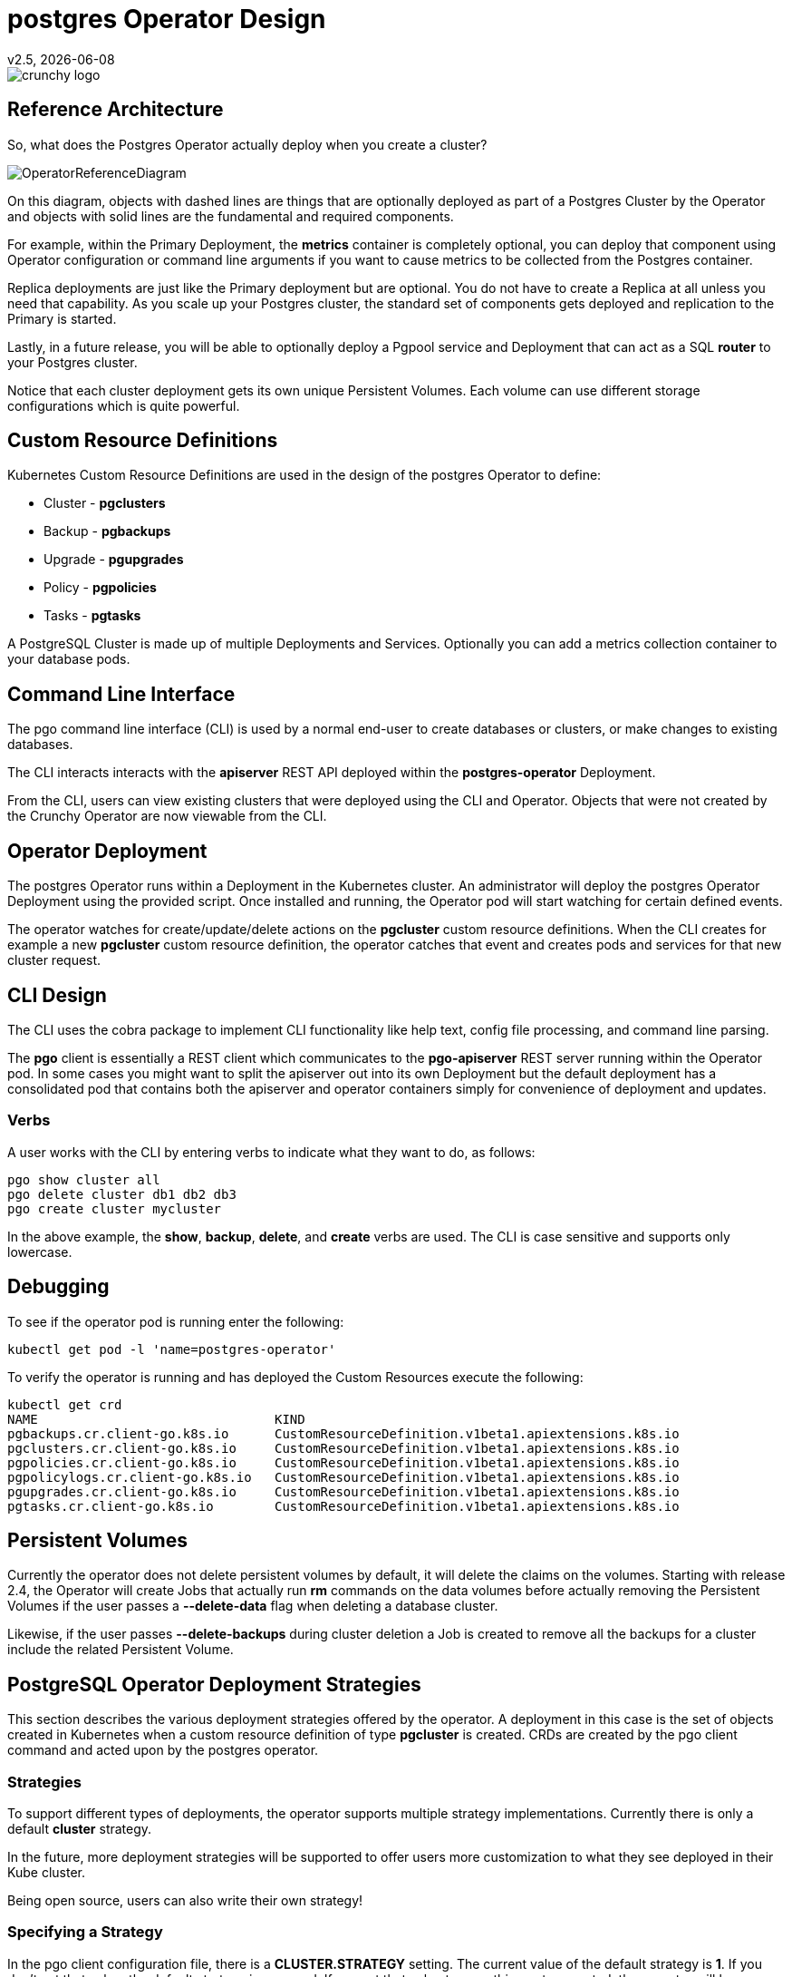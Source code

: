 = postgres Operator Design
v2.5, {docdate}

image::crunchy_logo.png?raw=true[]

== Reference Architecture

So, what does the Postgres Operator actually deploy
when you create a cluster?

image::OperatorReferenceDiagram.png?raw=true[]

On this diagram, objects with dashed lines are things
that are optionally deployed as part of a Postgres Cluster
by the Operator and objects with solid lines are
the fundamental and required components.

For example, within the Primary Deployment, the *metrics* container
is completely optional, you can deploy that component using
Operator configuration or command line arguments if you want
to cause metrics to be collected from the Postgres container.

Replica deployments are just like the Primary deployment but
are optional.  You do not have to create a Replica at all 
unless you need that capability.  As you scale up your Postgres
cluster, the  standard set of components gets deployed and
replication to the Primary is started.

Lastly, in a future release, you will be able to optionally
deploy a Pgpool service and Deployment that can act as a
SQL *router* to your Postgres cluster.

Notice that each cluster deployment gets its own unique
Persistent Volumes.  Each volume can use different storage
configurations which is quite powerful.

== Custom Resource Definitions

Kubernetes Custom Resource Definitions are used in the design
of the postgres Operator to define:

 * Cluster - *pgclusters*
 * Backup - *pgbackups*
 * Upgrade - *pgupgrades*
 * Policy - *pgpolicies*
 * Tasks - *pgtasks*

A PostgreSQL Cluster is made up of multiple Deployments and Services.  Optionally you can add a metrics collection container to your database pods.


== Command Line Interface

The pgo command line interface (CLI) is used by a normal end-user
to create databases or clusters, or make changes to existing databases.

The CLI interacts interacts with the *apiserver* REST API deployed
within the *postgres-operator* Deployment.

From the CLI, users can view existing clusters that
were deployed using the CLI and Operator.  Objects that were
not created by the Crunchy Operator are now viewable from the CLI.

== Operator Deployment

The postgres Operator runs within a Deployment in the Kubernetes
cluster.  An administrator will deploy the postgres Operator Deployment
using the provided script.  Once installed and running, the Operator
pod will start watching for certain defined events.

The operator watches for create/update/delete actions on
the *pgcluster* custom resource definitions.  When
the CLI creates for example a new *pgcluster* custom resource
definition, the operator catches that event and creates pods and services
for that new cluster request.

== CLI Design

The CLI uses the cobra package to implement CLI functionality
like help text, config file processing, and command line parsing.

The *pgo* client is essentially a REST client which communicates
to the *pgo-apiserver* REST server running within the Operator pod.  In
some cases you might want to split the apiserver out into its own 
Deployment but the default deployment has a consolidated pod
that contains both the apiserver and operator containers simply for
convenience of deployment and updates.

=== Verbs

A user works with the CLI by entering verbs to indicate
what they want to do, as follows:
[source,bash]
----
pgo show cluster all
pgo delete cluster db1 db2 db3
pgo create cluster mycluster
----

In the above example, the *show*, *backup*, *delete*, and *create* verbs are used.  The CLI is case sensitive and supports only lowercase.

== Debugging

To see if the operator pod is running enter the following:
[source,bash]
----
kubectl get pod -l 'name=postgres-operator'
----

To verify the operator is running and has deployed the Custom Resources execute the following:
[source,bash]
----
kubectl get crd
NAME                               KIND
pgbackups.cr.client-go.k8s.io      CustomResourceDefinition.v1beta1.apiextensions.k8s.io
pgclusters.cr.client-go.k8s.io     CustomResourceDefinition.v1beta1.apiextensions.k8s.io
pgpolicies.cr.client-go.k8s.io     CustomResourceDefinition.v1beta1.apiextensions.k8s.io
pgpolicylogs.cr.client-go.k8s.io   CustomResourceDefinition.v1beta1.apiextensions.k8s.io
pgupgrades.cr.client-go.k8s.io     CustomResourceDefinition.v1beta1.apiextensions.k8s.io
pgtasks.cr.client-go.k8s.io        CustomResourceDefinition.v1beta1.apiextensions.k8s.io
----


== Persistent Volumes

Currently the operator does not delete persistent volumes by default, it will
delete the claims on the volumes.  Starting with release 2.4, the Operator
will create Jobs that actually run *rm* commands on the data volumes before
actually removing the Persistent Volumes 
if the user passes a *--delete-data* flag when deleting a database
cluster.

Likewise, if the user passes *--delete-backups* during cluster deletion
a Job is created to remove all the backups for a cluster include
the related Persistent Volume.

== PostgreSQL Operator Deployment Strategies


This section describes the various deployment strategies
offered by the operator.  A deployment in this case is
the set of objects created in Kubernetes when a
custom resource definition of type *pgcluster* is created.
CRDs are created by the pgo client command and acted upon
by the postgres operator.

=== Strategies

To support different types of deployments, the operator supports
multiple strategy implementations.  Currently there is
only a default *cluster* strategy.

In the future, more deployment strategies will be supported
to offer users more customization to what they see deployed
in their Kube cluster.

Being open source, users can also write their own strategy!

=== Specifying a Strategy

In the pgo client configuration file, there is a
*CLUSTER.STRATEGY* setting.  The current value of the
default strategy is *1*.  If you don't set that value, the
default strategy is assumed.  If you set that value to something
not supported, the operator will log an error.

=== Strategy Template Files

Each strategy supplies its set of templates used by the operator
to create new pods, services, etc.

When the operator is deployed, part of the deployment process
is to copy the required strategy templates into a ConfigMap (*operator-conf*)
that gets mounted into */operator-conf* within the operator pod.

The directory structure of the strategy templates is as
follows:
....
├── backup-job.json
├── cluster
│   └── 1
│       ├── cluster-deployment-1.json
│       ├── cluster-replica-deployment-1.json
│       └── cluster-service-1.json
├── pvc.json
....

In this structure, each strategy's templates live in a subdirectory
that matches the strategy identifier.  The default strategy templates
are denoted by the value of *1* in the directory structure above.

If you add another strategy, the file names *must* be unique within
the entire strategy directory.  This is due to the way the templates
are stored within the ConfigMap.


=== Default Cluster Deployment Strategy (1)

Using the default cluster strategy, a *cluster* when created by the operator will create the
following on a Kube cluster:

 * deployment running a Postgres *primary* container with replica count of 1
 * service mapped to the *primary* Postgres database
 * service mapped to the *replica* Postgres database
 * PVC for the *primary* will be created if not specified in configuration, this
   assumes you are using a non-shared volume technology (e.g. Amazon EBS),
   if the CLUSTER.PVC_NAME value is set in your configuration then a
   shared volume technology is assumed (e.g. HostPath or NFS), if a PVC
   is created for the primary, the naming convention is *clustername-pvc*
   where clustername is the name of your cluster.

If you want to add a Postgres replica to a cluster, you will
*scale* the cluster, for each *replica-count*, a Deployment
will be created that acts as a Postgres replica.

This is very different than using say a StatefulSet to scale
up Postgres.  Why would I do it this way?  Imagine a case
where you want different parts of your Postgres cluster to
use different storage configurations, I can do that by doing
specific placement and deployments of each part of the cluster.

This same concept applies to node selection for your Postgres
cluster components.  The Operator will let you define precisely
which node you want each Postgres component to be placed upon
using node affinity rules.

=== Cluster Deletion

When you run the following:
....
pgo delete cluster mycluster
....

The cluster and its services will be deleted.  However the data files
and backup files will remain, same with the PVCs for this cluster, they
all remain.

However, to remove the data files from the PVC you can pass a flag:
....
--delete-data
....
which will cause a workflow to be started to actually remove the
data files on the primary cluster deployment PVC.

Also, if you pass a flag:
....
--delete-backups
....
it will cause *all* the backup files to be removed.

The data removal workflow includes the following steps:
 * create a pgtask CRD to hold the PVC name and cluster name to be removed
 * the CRD is watched, and on an ADD will cause a Job to be created that will run the *rmdata* container using the PVC name and cluster name as parameters which determine the PVC to mount, and the file path to remove under that PVC
 * the *rmdata* Job is watched by the Operator, and upon a successful status completion the actual PVC is removed

This workflow insures that a PVC is not removed until all the data files are removed.  Also, a Job was used for the removal of files since that can be a time consuming task.

The files are removed by the *rmdata* container which essentially
issues the following command to remove the files:
....
rm -rf /pgdata/<some path>
....

=== Custom Postgres Configurations

Starting in release 2.5, users and administrators can specify a
custom set of Postgres configuration files be used when creating
a new Postgres cluster.  The configuration files you can
change include:
 * postgresql.conf
 * pg_hba.conf
 * setup.sql

Different configurations for Postgres might be defined for
the following:
 * OLTP types of databases
 * OLAP types of databases
 * High Memory
 * Minimal Configuration for Development
 * Project Specific configurations
 * Special Security Requirements

==== Global ConfigMap
If you create a *configMap* called *pgo-custom-pg-config* with any
of the above files within it, new clusters will use those configuration
files when setting up a new database instance.  You do *NOT* have to
specify all of the configuration files, its up to your use case
which ones to use.

An example set of configuration files and a script to create the
global configMap is found at:
....
$COROOT/examples/custom-config
....

If you run the *create.sh* script there, it will create the configMap
that will include the Postgres configuration files within that directory.

==== Config Files Purpose

The *postgresql.conf* file is the main Postgresql configuration file allowing you to define a wide variety of tuning parameters and features.

The *pg_hba.conf* file is the way Postgresql secures down client access.

The *setup.sql* file is a Crunchy Container Suite configuration
file used to initially populate the database after the initial *initdb*
is run when the database is first created.  You would make changes
to this if you wanted to define what database objects always
are created.

==== Granular Config Maps

So, lets say you want to use a different set of configuration
files for different clusters instead of having just a single
configuration (e.g. Global Config Map).  You can create
your own set of ConfigMaps with their own set of Postgresql
configuration files.  When creating new clusters, you 
can pass a *--custom-config* flag along with the name of your
ConfigMap and that will be used for that specific cluster or
set of clusters.

==== Default

Lets say you are happy with the default Postgresql configuration
files that ship with the Crunchy Postgres container.  You don't have
to do anything essentially, just keep using the Operator as normal.
Just be sure to not define a global configMap or pass the
command line flag.

==== Labeling

You will notice that when a custom configMap is used in cluster
creation, the Operator labels the primary Postgres Deployment
with a label that hase a *custom-config* label and a value
of what configMap was used when creating the database.

Commands coming in future releases will take advantage of this
labeling.
